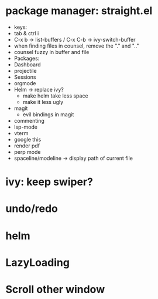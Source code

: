 * package manager: straight.el
    + keys:
	+ tab & ctrl i
	+ C-x b -> list-buffers / C-x C-b -> ivy-switch-buffer
    + when finding files in counsel, remove the "." and ".."
    + counsel fuzzy in buffer and file
    + Packages:
	+ Dashboard
	+ projectile
	+ Sessions
	+ orgmode
	+ Helm -> replace ivy?
	  + make helm take less space
	  + make it less ugly
    + magit
      + evil bindings in magit
    + commenting
    + lsp-mode
    + vterm
    + google this
    + render pdf
    + perp mode
    + spaceline/modeline -> display path of current file
* ivy: keep swiper?
* undo/redo
* helm
* LazyLoading
* Scroll other window
